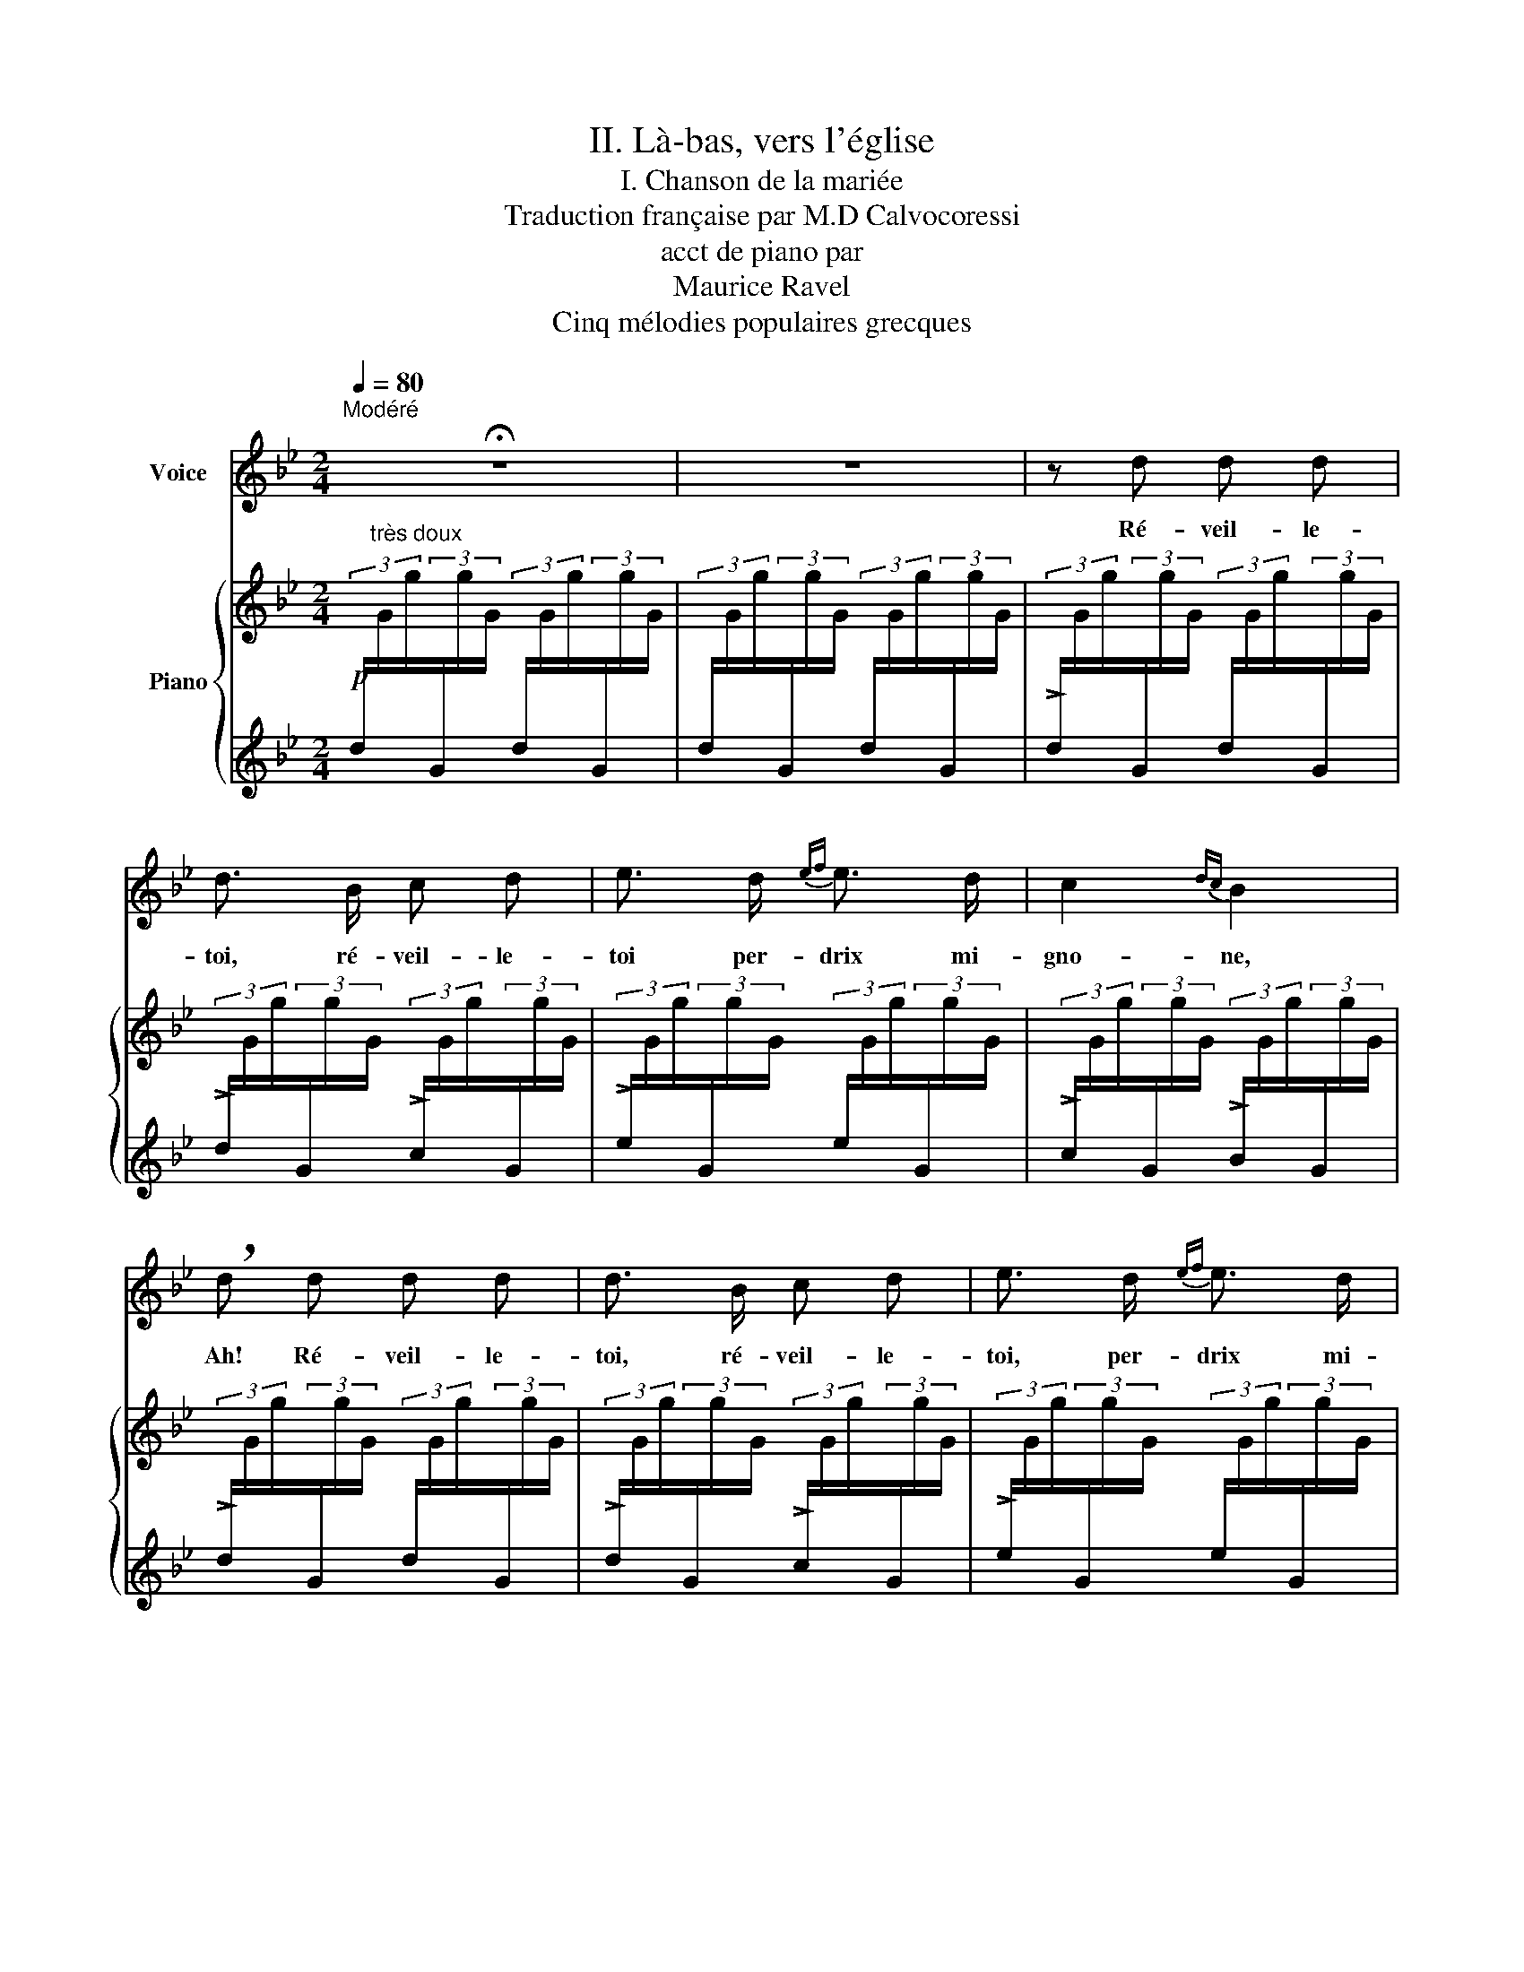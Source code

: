 X:1
T:II. Là-bas, vers l'église
T:I. Chanson de la mariée
T:Traduction française par M.D Calvocoressi
T:acct de piano par
T: Maurice Ravel 
T:Cinq mélodies populaires grecques
%%score 1 { 2 | ( 3 4 ) }
L:1/8
Q:1/4=80
M:2/4
K:Bb
V:1 treble nm="Voice"
V:2 treble nm="Piano"
V:3 treble 
V:4 treble 
V:1
"^Modéré" !fermata!z4 | z4 | z d d d | d3/2 B/ c d | e3/2 d/{ef} e3/2 d/ | c2{dc} B2 | %6
w: ||Ré- veil- le-|toi, ré- veil- le-|toi per- drix mi-|gno- ne,|
 !breath!d d d d | d3/2 B/ c d | e3/2 d/{ef} e3/2 d/ | c2{dc} B z | d2 e3/2 c/ | B2 G2 | (_ABc>A) | %13
w: Ah! Ré- veil- le-|toi, ré- veil- le-|toi, per- drix mi-|gno- ne.|Ouvre au ma-|tin tes|ai- * * *|
 D2 z2 | cd e3/2 c/ | B2 G2 | (_ABc>A) | G2 z2 |!pp! d3/2 d/ e3/2 c/ | B2 G2 | _A3/2 B/ c3/2 A/ | %21
w: les,|Ouvre * au ma-|tin tes|ai- * * *|les,|Trois grains de beau-|té, mon|cœur en est brû-|
 d2 z2 | c3/2 d/ e3/2 c/ | B2 G2 | _A3/2 B/ c3/2 A/ | G2 z2 | z4 | z4 |!p! z B B B | d z/ B/ c d | %30
w: lé!|Trois grains de beau-|té mon|cœur en est brû-|lé.|||Vois le ru-|ban, le ru- ban|
 e3/2 d/ e3/2 d/ | c2{dc} B2 | z d d d | d z/ B/ c d | e3/2 d/ e3/2 d/ | c2 B z | d2 e3/2 c/ | %37
w: d'or que je t'ap-|por- te.|Vois le ru-|ban, le ru- ban|d'or que je t'ap-|por- te,|pour le nou-|
 B2 G2 | _A B c3/2 A/ | d2- d z | (cd) e3/2 c/ | B2 G2 | _A B c3/2 A/ | G2 z2 | %44
w: er au-|tour de tes che-|veux, _|pour * le nou-|er au-|tour de tes che-|veux.|
!pp! d3/2 d/ e3/2 c/ | B2 G2 | _A3/2 B/ c3/2 A/ | d2 z2 | %48
w: Si tu veux, ma|bel- le,|viens nous ma- ri|er!|
"^Rall."!p![Q:1/4=80]"^T" c"^poco" d[Q:1/4=75]"^T" e3/2"^a"[Q:1/4=70]"^T" c/ |"^poco" B2 G2 | %50
w: Dans nos deux fa-|mil- les,|
[Q:1/4=65]"^T" _A3/2 B/[Q:1/4=60]"^T" c3/2 A/ | G2 z2 | !fermata!z4 |] %53
w: tous sont al- li-|és!||
V:2
!p![I:staff +1] (3d/"^très doux"[I:staff -1]G/g/[I:staff +1](3G/[I:staff -1]g/G/[I:staff +1] (3d/[I:staff -1]G/g/[I:staff +1](3G/[I:staff -1]g/G/ | %1
[I:staff +1] (3d/[I:staff -1]G/g/[I:staff +1](3G/[I:staff -1]g/G/[I:staff +1] (3d/[I:staff -1]G/g/[I:staff +1](3G/[I:staff -1]g/G/ | %2
[I:staff +1] (3!>!d/[I:staff -1]G/g/[I:staff +1](3G/[I:staff -1]g/G/[I:staff +1] (3d/[I:staff -1]G/g/[I:staff +1](3G/[I:staff -1]g/G/ | %3
[I:staff +1] (3!>!d/[I:staff -1]G/g/[I:staff +1](3G/[I:staff -1]g/G/[I:staff +1] (3!>!c/[I:staff -1]G/g/[I:staff +1](3G/[I:staff -1]g/G/ | %4
[I:staff +1] (3!>!e/[I:staff -1]G/g/[I:staff +1](3G/[I:staff -1]g/G/[I:staff +1] (3e/[I:staff -1]G/g/[I:staff +1](3G/[I:staff -1]g/G/ | %5
[I:staff +1] (3!>!c/[I:staff -1]G/g/[I:staff +1](3G/[I:staff -1]g/G/[I:staff +1] (3!>!B/[I:staff -1]G/g/[I:staff +1](3G/[I:staff -1]g/G/ | %6
[I:staff +1] (3!>!d/[I:staff -1]G/g/[I:staff +1](3G/[I:staff -1]g/G/[I:staff +1] (3d/[I:staff -1]G/g/[I:staff +1](3G/[I:staff -1]g/G/ | %7
[I:staff +1] (3!>!d/[I:staff -1]G/g/[I:staff +1](3G/[I:staff -1]g/G/[I:staff +1] (3!>!c/[I:staff -1]G/g/[I:staff +1](3G/[I:staff -1]g/G/ | %8
[I:staff +1] (3!>!e/[I:staff -1]G/g/[I:staff +1](3G/[I:staff -1]g/G/[I:staff +1] (3e/[I:staff -1]G/g/[I:staff +1](3G/[I:staff -1]g/G/ | %9
[I:staff +1] (3!>!c/[I:staff -1]G/g/[I:staff +1](3G/[I:staff -1]g/G/[I:staff +1] (3!>!B/[I:staff -1]G/g/[I:staff +1](3G/[I:staff -1]g/G/ | %10
[I:staff +1] (3[F_ABd]/[I:staff -1]G/g/[I:staff +1](3G/[I:staff -1]g/G/[I:staff +1] (3[EBe]/[I:staff -1]G/g/[I:staff +1](3G/[I:staff -1]g/G/ | %11
[I:staff +1] (3[DF_AB]/[I:staff -1]G/g/[I:staff +1](3G/[I:staff -1]g/G/[I:staff +1] (3[^C=E=c]/[I:staff -1]G/g/[I:staff +1](3G/[I:staff -1]g/G/ | %12
[I:staff +1] (3[=C_E^F_A]/[I:staff -1]G/g/[I:staff +1](3G/[I:staff -1]g/G/[I:staff +1] (3g/[I:staff -1]G/g/[I:staff +1](3G/[I:staff -1]g/G/ | %13
[I:staff +1] (3[G,D]/[I:staff -1]G/g/[I:staff +1](3G/[I:staff -1]g/G/[I:staff +1] (3g/[I:staff -1]G/g/[I:staff +1](3G/[I:staff -1]g/G/ | %14
[I:staff +1] (3[F_ABc]/[I:staff -1]G/g/[I:staff +1](3G/[I:staff -1]g/G/[I:staff +1] (3[EBe]/[I:staff -1]G/g/[I:staff +1](3c/[I:staff -1]g/G/ | %15
[I:staff +1] (3[DF_AB]/[I:staff -1]G/g/[I:staff +1](3G/[I:staff -1]g/G/[I:staff +1] (3[^C=E=c]/[I:staff -1]G/g/[I:staff +1](3G/[I:staff -1]g/G/ | %16
[I:staff +1] (3[=C_E^F_A]/[I:staff -1]G/g/[I:staff +1](3G/[I:staff -1]g/G/[I:staff +1] (3g/[I:staff -1]G/g/[I:staff +1](3G/[I:staff -1]g/G/ | %17
[I:staff +1] (3[G,D]/[I:staff -1]G/g/[I:staff +1](3G/[I:staff -1]g/G/[I:staff +1] (3d/[I:staff -1]G/g/[I:staff +1](3g/[I:staff -1]g'/G/ | %18
!pp![I:staff +1] (3[f_abd']/[I:staff -1]g/g'/[I:staff +1](3g/[I:staff -1]g'/g/[I:staff +1] (3[ebe']/[I:staff -1]g/g'/[I:staff +1](3g/[I:staff -1]g'/g/ | %19
[I:staff +1] (3[df_ab]/[I:staff -1]g/g'/[I:staff +1](3g/[I:staff -1]g'/g/[I:staff +1] (3[^c=e=c']/[I:staff -1]g/g'/[I:staff +1](3g/[I:staff -1]g'/g/ | %20
[I:staff +1] (3[=c_e^f_a]/[I:staff -1]g/g'/[I:staff +1](3g/[I:staff -1]g'/g/[I:staff +1] (3g'/[I:staff -1]g/g'/[I:staff +1](3g/[I:staff -1]g'/g/ | %21
[I:staff +1] (3[Gd]/[I:staff -1]g/g'/[I:staff +1](3g/[I:staff -1]g'/g/[I:staff +1] (3g'/[I:staff -1]g/g'/[I:staff +1](3g/[I:staff -1]g'/g/ | %22
[I:staff +1] (3[f_abc']/[I:staff -1]g/g'/[I:staff +1](3d'/[I:staff -1]g'/g/[I:staff +1] (3[ebe']/[I:staff -1]g/g'/[I:staff +1](3c'/[I:staff -1]g'/g/ | %23
[I:staff +1] (3[df_ab]/[I:staff -1]g/g'/[I:staff +1](3g/[I:staff -1]g'/g/[I:staff +1] (3[^c=e=c']/[I:staff -1]g/g'/[I:staff +1](3g/[I:staff -1]g'/g/ | %24
[I:staff +1] (3[=c_e^f_a]/[I:staff -1]g/g'/[I:staff +1](3g/[I:staff -1]g'/g/[I:staff +1] (3g'/[I:staff -1]g/g'/[I:staff +1](3g/[I:staff -1]g'/g/ | %25
[I:staff +1] (3[Gd]/[I:staff -1]g/g'/[I:staff +1](3g/[I:staff -1]g'/g/[I:staff +1] (3g'/[I:staff -1]g/g'/[I:staff +1](3g/[I:staff -1]g'/g/ | %26
[I:staff +1] (3d/[I:staff -1]G/g/[I:staff +1](3G/[I:staff -1]g/G/[I:staff +1] (3d/[I:staff -1]G/g/[I:staff +1](3G/[I:staff -1]g/G/ | %27
[I:staff +1] (3d/[I:staff -1]G/g/[I:staff +1](3G/[I:staff -1]g/G/[I:staff +1] (3d/[I:staff -1]G/g/[I:staff +1](3G/[I:staff -1]g/G/ | %28
[I:staff +1] (3d/[I:staff -1]G/g/[I:staff +1](3[EF]/[I:staff -1]g/G/[I:staff +1] (3d/[I:staff -1]G/g/[I:staff +1](3[EF]/[I:staff -1]g/G/ | %29
[I:staff +1] (3d/[I:staff -1]G/g/[I:staff +1](3[EF]/[I:staff -1]g/G/[I:staff +1] (3c/[I:staff -1]G/g/[I:staff +1](3[EF]/[I:staff -1]g/G/ | %30
[I:staff +1] (3B/[I:staff -1]G/g/[I:staff +1](3[EF]/[I:staff -1]g/G/[I:staff +1] (3A/[I:staff -1]G/g/[I:staff +1](3[EF]/[I:staff -1]g/G/ | %31
[I:staff +1] (3c/[I:staff -1]G/g/[I:staff +1](3[DF]/[I:staff -1]g/G/[I:staff +1] (3B/[I:staff -1]G/g/[I:staff +1](3[DF]/[I:staff -1]g/G/ | %32
[I:staff +1] (3[Ed]/[I:staff -1]G/g/[I:staff +1](3F,/[I:staff -1]g/G/[I:staff +1] (3[Ed]/[I:staff -1]G/g/[I:staff +1](3F,/[I:staff -1]g/G/ | %33
[I:staff +1] (3[Ed]/[I:staff -1]G/g/[I:staff +1](3F,/[I:staff -1]g/G/[I:staff +1] (3[Ec]/[I:staff -1]G/g/[I:staff +1](3F,/[I:staff -1]g/G/ | %34
[I:staff +1] (3[EB]/[I:staff -1]G/g/[I:staff +1](3F,/[I:staff -1]g/G/[I:staff +1] (3[EA]/[I:staff -1]G/g/[I:staff +1](3F,/[I:staff -1]g/G/ | %35
[I:staff +1] (3[Dc]/[I:staff -1]G/g/[I:staff +1](3F,/[I:staff -1]g/G/[I:staff +1] (3[DB]/[I:staff -1]G/g/[I:staff +1](3F,/[I:staff -1]g/G/ | %36
[I:staff +1] (3[F,_A,D]/[I:staff -1]G/g/[I:staff +1](3B,,/[I:staff -1]g/G/[I:staff +1] (3[G,CE]/[I:staff -1]G/g/[I:staff +1](3B,,/[I:staff -1]g/G/ | %37
[I:staff +1] (3[_A,DF]/[I:staff -1]G/g/[I:staff +1](3B,,/[I:staff -1]g/G/[I:staff +1] (3[B,EG]/[I:staff -1]G/g/[I:staff +1](3B,,/[I:staff -1]g/G/ | %38
[I:staff +1] (3[CE_A]/[I:staff -1]G/g/[I:staff +1](3B,/[I:staff -1]g/G/[I:staff +1] (3[DAB]/[I:staff -1]G/g/[I:staff +1](3B,/[I:staff -1]g/G/ | %39
 (3z/ (G/d/(3g/d/G/) (3(G/D/G,/(3G,/D/G/) | %40
[I:staff +1] (3[E,_A,C]/[I:staff -1]G/g/[I:staff +1](3_A,,/[I:staff -1]g/G/[I:staff +1] (3[E,A,C]/[I:staff -1]G/g/[I:staff +1](3A,,/[I:staff -1]g/G/ | %41
[I:staff +1] (3[F,B,D]/[I:staff -1]G/g/[I:staff +1](3_A,,/[I:staff -1]g/G/[I:staff +1] (3[G,CE]/[I:staff -1]G/g/[I:staff +1](3A,,/[I:staff -1]g/G/ | %42
[I:staff +1] (3[CE_A]/[I:staff -1]G/g/[I:staff +1](3F,/[I:staff -1]g/G/[I:staff +1] (3[EAc]/[I:staff -1]G/g/[I:staff +1](3F,/[I:staff -1]g/G/ | %43
[I:staff +1] (3D/[I:staff -1]G/g/[I:staff +1](3G,/[I:staff -1]g/G/[I:staff +1] (3G/[I:staff -1]d/g/[I:staff +1](3d/[I:staff -1]g/d'/ | %44
[I:staff +1] (3[f_abd']/[I:staff -1]g/g'/[I:staff +1](3g/[I:staff -1]g'/g/[I:staff +1] (3[ebe']/[I:staff -1]g/g'/[I:staff +1](3g/[I:staff -1]g'/g/ | %45
[I:staff +1] (3[df_ab]/[I:staff -1]g/g'/[I:staff +1](3g/[I:staff -1]g'/g/[I:staff +1] (3[^c=e=c']/[I:staff -1]g/g'/[I:staff +1](3g/[I:staff -1]g'/g/ | %46
[I:staff +1] (3[=c_e^f_a]/[I:staff -1]g/g'/[I:staff +1](3g/[I:staff -1]g'/g/[I:staff +1] (3g'/[I:staff -1]g/g'/[I:staff +1](3g/[I:staff -1]g'/g/ | %47
[I:staff +1] (3d/[I:staff -1]G/g/[I:staff +1](3G/[I:staff -1]g/G/[I:staff +1] (3G/[I:staff -1]d/g/[I:staff +1](3D/[I:staff -1]g/d'/ | %48
[K:bass][I:staff +1] (3[F,_A,B,C]/"^Rall."[I:staff -1]G,/G/[I:staff +1](3D/"^poco"[I:staff -1]G/G,/[I:staff +1] (3[E,B,E]/[I:staff -1]G,/G/[I:staff +1](3C/"^a"[I:staff -1]G/G,/ | %49
[I:staff +1] (3[D,F,_A,B,]/[I:staff -1]G,/G/[I:staff +1](3G,/"^poco"[I:staff -1]G/G,/[I:staff +1] (3[^C,=E,=C]/[I:staff -1]G,/G/[I:staff +1](3G,/[I:staff -1]G/G,/ | %50
[I:staff +1] (3[=C,_E,^F,_A,]/[I:staff -1]G,/G/[I:staff +1](3G,/[I:staff -1]G/G,/[I:staff +1] (3G/[I:staff -1]G,/G/[I:staff +1](3G,/[I:staff -1]G/G,/ | %51
[I:staff +1] (3[G,,D,]/[I:staff -1]G,/G/[I:staff +1](3G,/[I:staff -1]G/G,/[K:treble][I:staff +1] (3[G,D]/[I:staff -1]G/g/[I:staff +1](3G/[I:staff -1]g/G/ | %52
 z2!8va(! !fermata![d'g'd'']2!8va)! |] %53
V:3
 x4 | x4 | x4 | x4 | x4 | x4 | x4 | x4 | x4 | x4 | x4 | x4 | x4 | x4 | x4 | x4 | x4 | x4 | x4 | %19
 x4 | x4 | x4 | x4 | x4 | x4 | x4 | x4 | x4 | x4 | x4 | x4 | x4 | x4 | x4 | x4 | x4 |[K:bass] x4 | %37
 x4 |[K:treble] x4 | [EB]B,[K:bass] B,E, | x4 | x4 |[K:treble] x4 | x4 | x4 | x4 | x4 | x4 | %48
[K:bass] x4 | x4 | x4 | x2[K:treble] x2 | z2 !fermata!g2 |] %53
V:4
 x4 | x4 | x4 | x4 | x4 | x4 | x4 | x4 | x4 | x4 | x4 | x4 | x4 | x4 | x4 | x4 | x4 | x4 | x4 | %19
 x4 | x4 | x4 | x4 | x4 | x4 | x4 | x4 | x4 | x4 | x4 | x4 | x4 | x4 | x4 | x4 | x4 |[K:bass] x4 | %37
 x4 |[K:treble] x4 | x2[K:bass] x2 | x4 | x4 |[K:treble] x4 | x4 | x4 | x4 | x4 | x4 |[K:bass] x4 | %49
 x4 | x4 | x2[K:treble] x2 | [Gd]4 |] %53

